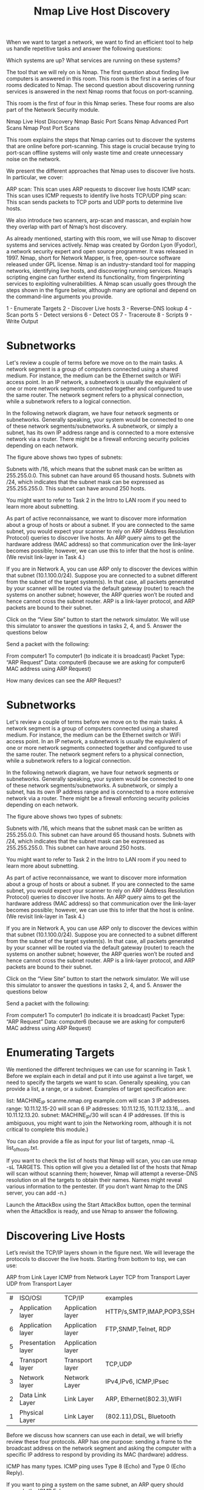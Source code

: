 #+TITLE:  Nmap Live Host Discovery



When we want to target a network, we want to find an efficient tool to help us handle repetitive tasks and answer the following questions:

    Which systems are up?
    What services are running on these systems?

The tool that we will rely on is Nmap. The first question about finding live computers is answered in this room. This room is the first in a series of four rooms dedicated to Nmap. The second question about discovering running services is answered in the next Nmap rooms that focus on port-scanning.

This room is the first of four in this Nmap series. These four rooms are also part of the Network Security module.

    Nmap Live Host Discovery
    Nmap Basic Port Scans
    Nmap Advanced Port Scans
    Nmap Post Port Scans

This room explains the steps that Nmap carries out to discover the systems that are online before port-scanning. This stage is crucial because trying to port-scan offline systems will only waste time and create unnecessary noise on the network.

We present the different approaches that Nmap uses to discover live hosts. In particular, we cover:

    ARP scan: This scan uses ARP requests to discover live hosts
    ICMP scan: This scan uses ICMP requests to identify live hosts
    TCP/UDP ping scan: This scan sends packets to TCP ports and UDP ports to determine live hosts.

We also introduce two scanners, arp-scan and masscan, and explain how they overlap with part of Nmap’s host discovery.

As already mentioned, starting with this room, we will use Nmap to discover systems and services actively. Nmap was created by Gordon Lyon (Fyodor), a network security expert and open source programmer. It was released in 1997. Nmap, short for Network Mapper, is free, open-source software released under GPL license. Nmap is an industry-standard tool for mapping networks, identifying live hosts, and discovering running services. Nmap’s scripting engine can further extend its functionality, from fingerprinting services to exploiting vulnerabilities. A Nmap scan usually goes through the steps shown in the figure below, although many are optional and depend on the command-line arguments you provide.

1 - Enumerate Targets
2 - Discover Live hosts
3 - Reverse-DNS lookup
4 - Scan ports
5 - Detect versions
6 - Detect OS
7 - Traceroute
8 - Scripts
9 - Write Output

* Subnetworks

  Let's review a couple of terms before we move on to the main tasks. A network segment is a group of computers connected using a shared medium. For instance, the medium can be the Ethernet switch or WiFi access point. In an IP network, a subnetwork is usually the equivalent of one or more network segments connected together and configured to use the same router. The network segment refers to a physical connection, while a subnetwork refers to a logical connection.

In the following network diagram, we have four network segments or subnetworks. Generally speaking, your system would be connected to one of these network segments/subnetworks. A subnetwork, or simply a subnet, has its own IP address range and is connected to a more extensive network via a router. There might be a firewall enforcing security policies depending on each network.


The figure above shows two types of subnets:

    Subnets with /16, which means that the subnet mask can be written as 255.255.0.0. This subnet can have around 65 thousand hosts.
    Subnets with /24, which indicates that the subnet mask can be expressed as 255.255.255.0. This subnet can have around 250 hosts.

You might want to refer to Task 2 in the Intro to LAN room if you need to learn more about subnetting.

As part of active reconnaissance, we want to discover more information about a group of hosts or about a subnet. If you are connected to the same subnet, you would expect your scanner to rely on ARP (Address Resolution Protocol) queries to discover live hosts. An ARP query aims to get the hardware address (MAC address) so that communication over the link-layer becomes possible; however, we can use this to infer that the host is online. (We revisit link-layer in Task 4.)

If you are in Network A, you can use ARP only to discover the devices within that subnet (10.1.100.0/24). Suppose you are connected to a subnet different from the subnet of the target system(s). In that case, all packets generated by your scanner will be routed via the default gateway (router) to reach the systems on another subnet; however, the ARP queries won’t be routed and hence cannot cross the subnet router. ARP is a link-layer protocol, and ARP packets are bound to their subnet.

Click on the “View Site” button to start the network simulator. We will use this simulator to answer the questions in tasks 2, 4, and 5.
Answer the questions below

Send a packet with the following:

    From computer1
    To computer1 (to indicate it is broadcast)
    Packet Type: “ARP Request”
    Data: computer6 (because we are asking for computer6 MAC address using ARP Request)

How many devices can see the ARP Request?


* Subnetworks

  Let's review a couple of terms before we move on to the main tasks. A network segment is a group of computers connected using a shared medium. For instance, the medium can be the Ethernet switch or WiFi access point. In an IP network, a subnetwork is usually the equivalent of one or more network segments connected together and configured to use the same router. The network segment refers to a physical connection, while a subnetwork refers to a logical connection.

In the following network diagram, we have four network segments or subnetworks. Generally speaking, your system would be connected to one of these network segments/subnetworks. A subnetwork, or simply a subnet, has its own IP address range and is connected to a more extensive network via a router. There might be a firewall enforcing security policies depending on each network.


The figure above shows two types of subnets:

    Subnets with /16, which means that the subnet mask can be written as 255.255.0.0. This subnet can have around 65 thousand hosts.
    Subnets with /24, which indicates that the subnet mask can be expressed as 255.255.255.0. This subnet can have around 250 hosts.

You might want to refer to Task 2 in the Intro to LAN room if you need to learn more about subnetting.

As part of active reconnaissance, we want to discover more information about a group of hosts or about a subnet. If you are connected to the same subnet, you would expect your scanner to rely on ARP (Address Resolution Protocol) queries to discover live hosts. An ARP query aims to get the hardware address (MAC address) so that communication over the link-layer becomes possible; however, we can use this to infer that the host is online. (We revisit link-layer in Task 4.)

If you are in Network A, you can use ARP only to discover the devices within that subnet (10.1.100.0/24). Suppose you are connected to a subnet different from the subnet of the target system(s). In that case, all packets generated by your scanner will be routed via the default gateway (router) to reach the systems on another subnet; however, the ARP queries won’t be routed and hence cannot cross the subnet router. ARP is a link-layer protocol, and ARP packets are bound to their subnet.

Click on the “View Site” button to start the network simulator. We will use this simulator to answer the questions in tasks 2, 4, and 5.
Answer the questions below

Send a packet with the following:

    From computer1
    To computer1 (to indicate it is broadcast)
    Packet Type: “ARP Request”
    Data: computer6 (because we are asking for computer6 MAC address using ARP Request)




* Enumerating Targets

We mentioned the different techniques we can use for scanning in Task 1. Before we explain each in detail and put it into use against a live target, we need to specify the targets we want to scan. Generally speaking, you can provide a list, a range, or a subnet. Examples of target specification are:

    list: MACHINE_IP scanme.nmap.org example.com will scan 3 IP addresses.
    range: 10.11.12.15-20 will scan 6 IP addresses: 10.11.12.15, 10.11.12.13.16,… and 10.11.12.13.20.
    subnet: MACHINE_IP/30 will scan 4 IP addresses. (If this is ambiguous, you might want to join the Networking room, although it is not critical to complete this module.)

You can also provide a file as input for your list of targets, nmap -iL list_of_hosts.txt.

If you want to check the list of hosts that Nmap will scan, you can use nmap -sL TARGETS. This option will give you a detailed list of the hosts that Nmap will scan without scanning them; however, Nmap will attempt a reverse-DNS resolution on all the targets to obtain their names. Names might reveal various information to the pentester. (If you don’t want Nmap to the DNS server, you can add -n.)

Launch the AttackBox using the Start AttackBox button, open the terminal when the AttackBox is ready, and use Nmap to answer the following.



* Discovering Live Hosts

  

Let’s revisit the TCP/IP layers shown in the figure next. We will leverage the protocols to discover the live hosts. Starting from bottom to top, we can use:

    ARP from Link Layer
    ICMP from Network Layer
    TCP from Transport Layer
    UDP from Transport Layer

    | # | ISO/OSI            | TCP/IP            | examples                  |
    | 7 | Application layer  | Application layer | HTTP/s,SMTP,IMAP,POP3,SSH |
    | 6 | Application layer  | Application layer | FTP,SNMP,Telnet, RDP      |
    | 5 | Presentation layer | Application layer |                           |
    | 4 | Transport layer    | Transport layer   | TCP,UDP                   |
    | 3 | Network layer      | Network Layer     | IPv4,IPv6, ICMP,IPsec     |
    | 2 | Data Link Layer    | Link Layer        | ARP, Ethernet(802.3),WIFI |
    | 1 | Physical Layer     | Link Layer        | (802.11),DSL, Bluetooth   |
    

    
Before we discuss how scanners can use each in detail, we will briefly review these four protocols. ARP has one purpose: sending a frame to the broadcast address on the network segment and asking the computer with a specific IP address to respond by providing its MAC (hardware) address.

ICMP has many types. ICMP ping uses Type 8 (Echo) and Type 0 (Echo Reply).

If you want to ping a system on the same subnet, an ARP query should precede the ICMP Echo.

Although TCP and UDP are transport layers, for network scanning purposes, a scanner can send a specially-crafted packet to common TCP or UDP ports to check whether the target will respond. This method is efficient, especially when ICMP Echo is blocked.

If you have closed the network simulator, click on the “View Site” button in Task 2 to display it again.

Answer the questions below

Send a packet with the following:

    From computer1
    To computer3
    Packet Type: “Ping Request"

* NMAP Host Discovery Using ARP 

How would you know which hosts are up and running? It is essential to avoid wasting our time port-scanning an offline host or an IP address not in use. There are various ways to discover online hosts. When no host discovery options are provided, Nmap follows the following approaches to discover live hosts:

    When a privileged user tries to scan targets on a local network (Ethernet), Nmap uses ARP requests. A privileged user is root or a user who belongs to sudoers and can run sudo.
    When a privileged user tries to scan targets outside the local network, Nmap uses ICMP echo requests, TCP ACK (Acknowledge) to port 80, TCP SYN (Synchronize) to port 443, and ICMP timestamp request.
    When an unprivileged user tries to scan targets outside the local network, Nmap resorts to a TCP 3-way handshake by sending SYN packets to ports 80 and 443.

Nmap, by default, uses a ping scan to find live hosts, then proceeds to scan live hosts only. If you want to use Nmap to discover online hosts without port-scanning the live systems, you can issue nmap -sn TARGETS. Let’s dig deeper to gain a solid understanding of the different techniques used.

ARP scan is possible only if you are on the same subnet as the target systems. On an Ethernet (802.3) and WiFi (802.11), you need to know the MAC address of any system before you can communicate with it. The MAC address is necessary for the link-layer header; the header contains the source MAC address and the destination MAC address among other fields. To get the MAC address, the OS sends an ARP query. A host that replies to ARP queries is up. The ARP query only works if the target is on the same subnet as yourself, i.e., on the same Ethernet/WiFi. You should expect to see many ARP queries generated during a Nmap scan of a local network. If you want Nmap only to perform an ARP scan without port-scanning, you can use nmap -PR -sn TARGETS, where -PR indicates that you only want an ARP scan. The following example shows Nmap using ARP for host discovery without any port scanning. We run nmap -PR -sn MACHINE_IP/24 to discover all the live systems on the same subnet as our target machine.
Pentester Terminal

           
pentester@TryHackMe$ sudo nmap -PR -sn 10.10.210.6/24

Starting Nmap 7.60 ( https://nmap.org ) at 2021-09-02 07:12 BST
Nmap scan report for ip-10-10-210-75.eu-west-1.compute.internal (10.10.210.75)
Host is up (0.00013s latency).
MAC Address: 02:83:75:3A:F2:89 (Unknown)
Nmap scan report for ip-10-10-210-100.eu-west-1.compute.internal (10.10.210.100)
Host is up (-0.100s latency).
MAC Address: 02:63:D0:1B:2D:CD (Unknown)
Nmap scan report for ip-10-10-210-165.eu-west-1.compute.internal (10.10.210.165)
Host is up (0.00025s latency).
MAC Address: 02:59:79:4F:17:B7 (Unknown)
Nmap scan report for ip-10-10-210-6.eu-west-1.compute.internal (10.10.210.6)
Host is up.
Nmap done: 256 IP addresses (4 hosts up) scanned in 3.12 seconds

        

In this case, the AttackBox had the IP address 10.10.210.6, and it used ARP requests to discover the live hosts on the same subnet. ARP scan works, as shown in the figure below. Nmap sends ARP requests to all the target computers, and those online should send an ARP reply back.

If we look at the packets generated using a tool such as tcpdump or Wireshark, we will see network traffic similar to the figure below. In the figure below, Wireshark displays the source MAC address, destination MAC address, protocol, and query related to each ARP request. The source address is the MAC address of our AttackBox, while the destination is the broadcast address as we don’t know the MAC address of the target. However, we see the target’s IP address, which appears in the Info column. In the figure, we can see that we are requesting the MAC addresses of all the IP addresses on the subnet, starting with 10.10.210.1. The host with the IP address we are asking about will send an ARP reply with its MAC address, and that’s how we will know that it is online.

Talking about ARP scans, we should mention a scanner built around ARP queries: arp-scan; it provides many options to customize your scan. Visit the arp-scan wiki for detailed information. One popular choice is arp-scan --localnet or simply arp-scan -l. This command will send ARP queries to all valid IP addresses on your local networks. Moreover, if your system has more than one interface and you are interested in discovering the live hosts on one of them, you can specify the interface using -I. For instance, sudo arp-scan -I eth0 -l will send ARP queries for all valid IP addresses on the eth0 interface.

Note that [[http://www.royhills.co.uk/wiki/index.php/Main_Page][arp-scan]] wiki is not installed on the AttackBox; however, it can be installed using apt install arp-scan.

In the example below, we scanned the subnet of the AttackBox using arp-scan ATTACKBOX_IP/24. Since we ran this scan at a time frame close to the previous one nmap -PR -sn ATTACKBOX_IP/24, we obtained the same three live targets.
Pentester Terminal

           
pentester@TryHackMe$ sudo arp-scan 10.10.210.6/24
Interface: eth0, datalink type: EN10MB (Ethernet)
WARNING: host part of 10.10.210.6/24 is non-zero
Starting arp-scan 1.9 with 256 hosts (http://www.nta-monitor.com/tools/arp-scan/)
10.10.210.75	02:83:75:3a:f2:89	(Unknown)
10.10.210.100	02:63:d0:1b:2d:cd	(Unknown)
10.10.210.165	02:59:79:4f:17:b7	(Unknown)

4 packets received by filter, 0 packets dropped by kernel
Ending arp-scan 1.9: 256 hosts scanned in 2.726 seconds (93.91 hosts/sec). 3 responded

        

Similarly, the command arp-scan will generate many ARP queries that we can see using tcpdump, Wireshark, or a similar tool. We can notice that the packet capture for arp-scan and nmap -PR -sn yield similar traffic patterns. Below is the Wireshark output.

If you have closed the network simulator, click on the “Visit Site” button in Task 2 to display it again.


* Nmap Host Discovery Using ICMP

We can ping every IP address on a target network and see who would respond to our ping (ICMP Type 8/Echo) requests with a ping reply (ICMP Type 0). Simple, isn’t it? Although this would be the most straightforward approach, it is not always reliable. Many firewalls block ICMP echo; new versions of MS Windows are configured with a host firewall that blocks ICMP echo requests by default. Remember that an ARP query will precede the ICMP request if your target is on the same subnet.

To use ICMP echo request to discover live hosts, add the option -PE. (Remember to add -sn if you don’t want to follow that with a port scan.) As shown in the following figure, an ICMP echo scan works by sending an ICMP echo request and expects the target to reply with an ICMP echo reply if it is online.


   nmap -PE -sn TARGET


In the example below, we scanned the target’s subnet using nmap -PE -sn MACHINE_IP/24. This scan will send ICMP echo packets to every IP address on the subnet. Again, we expect live hosts to reply; however, it is wise to remember that many firewalls block ICMP. The output below shows the result of scanning the virtual machine’s class C subnet using sudo nmap -PE -sn MACHINE_IP/24 from the AttackBox.
Pentester Terminal

           
pentester@TryHackMe$ sudo nmap -PE -sn 10.10.68.220/24

Starting Nmap 7.60 ( https://nmap.org ) at 2021-09-02 10:16 BST
Nmap scan report for ip-10-10-68-50.eu-west-1.compute.internal (10.10.68.50)
Host is up (0.00017s latency).
MAC Address: 02:95:36:71:5B:87 (Unknown)
Nmap scan report for ip-10-10-68-52.eu-west-1.compute.internal (10.10.68.52)
Host is up (0.00017s latency).
MAC Address: 02:48:E8:BF:78:E7 (Unknown)
Nmap scan report for ip-10-10-68-77.eu-west-1.compute.internal (10.10.68.77)
Host is up (-0.100s latency).
MAC Address: 02:0F:0A:1D:76:35 (Unknown)
Nmap scan report for ip-10-10-68-110.eu-west-1.compute.internal (10.10.68.110)
Host is up (-0.10s latency).
MAC Address: 02:6B:50:E9:C2:91 (Unknown)
Nmap scan report for ip-10-10-68-140.eu-west-1.compute.internal (10.10.68.140)
Host is up (0.00021s latency).
MAC Address: 02:58:59:63:0B:6B (Unknown)
Nmap scan report for ip-10-10-68-142.eu-west-1.compute.internal (10.10.68.142)
Host is up (0.00016s latency).
MAC Address: 02:C6:41:51:0A:0F (Unknown)
Nmap scan report for ip-10-10-68-220.eu-west-1.compute.internal (10.10.68.220)
Host is up (0.00026s latency).
MAC Address: 02:25:3F:DB:EE:0B (Unknown)
Nmap scan report for ip-10-10-68-222.eu-west-1.compute.internal (10.10.68.222)
Host is up (0.00025s latency).
MAC Address: 02:28:B1:2E:B0:1B (Unknown)
Nmap done: 256 IP addresses (8 hosts up) scanned in 2.11 seconds

        

The scan output shows that eight hosts are up; moreover, it shows their MAC addresses. Generally speaking, we don’t expect to learn the MAC addresses of the targets unless they are on the same subnet as our system. The output above indicates that Nmap didn’t need to send ICMP packets as it confirmed that these hosts are up based on the ARP responses it received.

We will repeat the scan above; however, this time, we will scan from a system that belongs to a different subnet. The results are similar but without the MAC addresses.
Pentester Terminal

           
pentester@TryHackMe$ sudo nmap -PE -sn 10.10.68.220/24

Starting Nmap 7.92 ( https://nmap.org ) at 2021-09-02 12:16 EEST
Nmap scan report for 10.10.68.50
Host is up (0.12s latency).
Nmap scan report for 10.10.68.52
Host is up (0.12s latency).
Nmap scan report for 10.10.68.77
Host is up (0.11s latency).
Nmap scan report for 10.10.68.110
Host is up (0.11s latency).
Nmap scan report for 10.10.68.140
Host is up (0.11s latency).
Nmap scan report for 10.10.68.142
Host is up (0.11s latency).
Nmap scan report for 10.10.68.220
Host is up (0.11s latency).
Nmap scan report for 10.10.68.222
Host is up (0.11s latency).
Nmap done: 256 IP addresses (8 hosts up) scanned in 8.26 seconds

        

If you look at the network packets using a tool like Wireshark, you will see something similar to the image below. You can see that we have one source IP address on a different subnet than that of the destination subnet, sending ICMP echo requests to all the IP addresses in the target subnet to see which one will reply.

Because ICMP echo requests tend to be blocked, you might also consider ICMP Timestamp or ICMP Address Mask requests to tell if a system is online. Nmap uses timestamp request (ICMP Type 13) and checks whether it will get a Timestamp reply (ICMP Type 14). Adding the -PP option tells Nmap to use ICMP timestamp requests. As shown in the figure below, you expect live hosts to reply.

     nmap -PP -sn TARGET

In the following example, we run nmap -PP -sn MACHINE_IP/24 to discover the online computers on the target machine subnet.
Pentester Terminal

           
pentester@TryHackMe$ sudo nmap -PP -sn 10.10.68.220/24

Starting Nmap 7.92 ( https://nmap.org ) at 2021-09-02 12:06 EEST
Nmap scan report for 10.10.68.50
Host is up (0.13s latency).
Nmap scan report for 10.10.68.52
Host is up (0.25s latency).
Nmap scan report for 10.10.68.77
Host is up (0.14s latency).
Nmap scan report for 10.10.68.110
Host is up (0.14s latency).
Nmap scan report for 10.10.68.140
Host is up (0.15s latency).
Nmap scan report for 10.10.68.209
Host is up (0.14s latency).
Nmap scan report for 10.10.68.220
Host is up (0.14s latency).
Nmap scan report for 10.10.68.222
Host is up (0.14s latency).
Nmap done: 256 IP addresses (8 hosts up) scanned in 10.93 seconds

        

Similar to the previous ICMP scan, this scan will send many ICMP timestamp requests to every valid IP address in the target subnet. In the Wireshark screenshot below, you can see one source IP address sending ICMP packets to every possible IP address to discover online hosts.

Similarly, Nmap uses address mask queries (ICMP Type 17) and checks whether it gets an address mask reply (ICMP Type 18). This scan can be enabled with the option -PM. As shown in the figure below, live hosts are expected to reply to ICMP address mask requests.


  nmap -PM -sn TARGET


In an attempt to discover live hosts using ICMP address mask queries, we run the command nmap -PM -sn MACHINE_IP/24. Although, based on earlier scans, we know that at least eight hosts are up, this scan returned none. The reason is that the target system or a firewall on the route is blocking this type of ICMP packet. Therefore, it is essential to learn multiple approaches to achieve the same result. If one type of packet is being blocked, we can always choose another to discover the target network and services.
Pentester Terminal

           
pentester@TryHackMe$ sudo nmap -PM -sn 10.10.68.220/24

Starting Nmap 7.92 ( https://nmap.org ) at 2021-09-02 12:13 EEST
Nmap done: 256 IP addresses (0 hosts up) scanned in 52.17 seconds

        

Although we didn’t get any reply and could not figure out which hosts are online, it is essential to note that this scan sent ICMP address mask requests to every valid IP address and waited for a reply. Each ICMP request was sent twice, as we can see in the screenshot below.


* Nmap Host Discovery Using TCP and UDP 


TCP SYN Ping

We can send a packet with the SYN (Synchronize) flag set to a TCP port, 80 by default, and wait for a response. An open port should reply with a SYN/ACK (Acknowledge); a closed port would result in an RST (Reset). In this case, we only check whether we will get any response to infer whether the host is up. The specific state of the port is not significant here. The figure below is a reminder of how a TCP 3-way handshake usually works.

If you want Nmap to use TCP SYN ping, you can do so via the option -PS followed by the port number, range, list, or a combination of them. For example, -PS21 will target port 21, while -PS21-25 will target ports 21, 22, 23, 24, and 25. Finally -PS80,443,8080 will target the three ports 80, 443, and 8080.

Privileged users (root and sudoers) can send TCP SYN packets and don’t need to complete the TCP 3-way handshake even if the port is open, as shown in the figure below. Unprivileged users have no choice but to complete the 3-way handshake if the port is open.

We will run nmap -PS -sn MACHINE_IP/24 to scan the target VM subnet. As we can see in the output below, we were able to discover five hosts.
Pentester Terminal

           
pentester@TryHackMe$ sudo nmap -PS -sn 10.10.68.220/24
Starting Nmap 7.92 ( https://nmap.org ) at 2021-09-02 13:45 EEST
Nmap scan report for 10.10.68.52
Host is up (0.10s latency).
Nmap scan report for 10.10.68.121
Host is up (0.16s latency).
Nmap scan report for 10.10.68.125
Host is up (0.089s latency).
Nmap scan report for 10.10.68.134
Host is up (0.13s latency).
Nmap scan report for 10.10.68.220
Host is up (0.11s latency).
Nmap done: 256 IP addresses (5 hosts up) scanned in 17.38 seconds

        

Let’s take a closer look at what happened behind the scenes by looking at the network traffic on Wireshark in the figure below. Technically speaking, since we didn’t specify any TCP ports to use in the TCP ping scan, Nmap used common ports; in this case, it is TCP port 80. Any service listening on port 80 is expected to reply, indirectly indicating that the host is online.

TCP ACK Ping

As you have guessed, this sends a packet with an ACK flag set. You must be running Nmap as a privileged user to be able to accomplish this. If you try it as an unprivileged user, Nmap will attempt a 3-way handshake.

By default, port 80 is used. The syntax is similar to TCP SYN ping. -PA should be followed by a port number, range, list, or a combination of them. For example, consider -PA21, -PA21-25 and -PA80,443,8080. If no port is specified, port 80 will be used.

The following figure shows that any TCP packet with an ACK flag should get a TCP packet back with an RST flag set. The target responds with the RST flag set because the TCP packet with the ACK flag is not part of any ongoing connection. The expected response is used to detect if the target host is up.

In this example, we run sudo nmap -PA -sn MACHINE_IP/24 to discover the online hosts on the target’s subnet. We can see that the TCP ACK ping scan detected five hosts as up.
Pentester Terminal

           
pentester@TryHackMe$ sudo nmap -PA -sn 10.10.68.220/24
Starting Nmap 7.92 ( https://nmap.org ) at 2021-09-02 13:46 EEST
Nmap scan report for 10.10.68.52
Host is up (0.11s latency).
Nmap scan report for 10.10.68.121
Host is up (0.12s latency).
Nmap scan report for 10.10.68.125
Host is up (0.10s latency).
Nmap scan report for 10.10.68.134
Host is up (0.10s latency).
Nmap scan report for 10.10.68.220
Host is up (0.10s latency).
Nmap done: 256 IP addresses (5 hosts up) scanned in 29.89 seconds

        

If we peek at the network traffic as shown in the figure below, we will discover many packets with the ACK flag set and sent to port 80 of the target systems. Nmap sends each packet twice. The systems that don’t respond are offline or inaccessible.

UDP Ping

Finally, we can use UDP to discover if the host is online. Contrary to TCP SYN ping, sending a UDP packet to an open port is not expected to lead to any reply. However, if we send a UDP packet to a closed UDP port, we expect to get an ICMP port unreachable packet; this indicates that the target system is up and available.

In the following figure, we see a UDP packet sent to an open UDP port and not triggering any response. However, sending a UDP packet to any closed UDP port can trigger a response indirectly indicating that the target is online.

The syntax to specify the ports is similar to that of TCP SYN ping and TCP ACK ping; Nmap uses -PU for UDP ping. In the following example, we use a UDP scan, and we discover five live hosts.
Pentester Terminal

           
pentester@TryHackMe$ sudo nmap -PU -sn 10.10.68.220/24
Starting Nmap 7.92 ( https://nmap.org ) at 2021-09-02 13:45 EEST
Nmap scan report for 10.10.68.52
Host is up (0.10s latency).
Nmap scan report for 10.10.68.121
Host is up (0.10s latency).
Nmap scan report for 10.10.68.125
Host is up (0.14s latency).
Nmap scan report for 10.10.68.134
Host is up (0.096s latency).
Nmap scan report for 10.10.68.220
Host is up (0.11s latency).
Nmap done: 256 IP addresses (5 hosts up) scanned in 9.20 seconds

        

Let’s inspect the UDP packets generated. In the following Wireshark screenshot, we notice Nmap sending UDP packets to UDP ports that are most likely closed. The image below shows that Nmap uses an uncommon UDP port to trigger an ICMP destination unreachable (port unreachable) error.

Masscan

On a side note, Masscan uses a similar approach to discover the available systems. However, to finish its network scan quickly, Masscan is quite aggressive with the rate of packets it generates. The syntax is quite similar: -p can be followed by a port number, list, or range. Consider the following examples:

    masscan MACHINE_IP/24 -p443
    masscan MACHINE_IP/24 -p80,443
    masscan MACHINE_IP/24 -p22-25
    masscan MACHINE_IP/24 ‐‐top-ports 100

Masscan is not installed on the AttackBox; however, it can be installed using apt install masscan


* Using Reverse-DNS Lookup


Nmap’s default behaviour is to use reverse-DNS online hosts. Because the hostnames can reveal a lot, this can be a helpful step. However, if you don’t want to send such DNS queries, you use -n to skip this step.

By default, Nmap will look up online hosts; however, you can use the option -R to query the DNS server even for offline hosts. If you want to use a specific DNS server, you can add the --dns-servers DNS_SERVER option.

* Summary 

You have learned how ARP, ICMP, TCP, and UDP can detect live hosts by completing this room. Any response from a host is an indication that it is online. Below is a quick summary of the command-line options for Nmap that we have covered.

| Scan Type              | Example Command                           |
| ARP Scan               | sudo nmap -PR -sn MACHINE_IP/24           |
| ICMP Echo Scan         | sudo nmap -PE -sn MACHINE_IP/24           |
| ICMP Timestamp Scan    | sudo nmap -PP -sn MACHINE_IP/24           |
| ICMP Address Mask Scan | sudo nmap -PM -sn MACHINE_IP/24           |
| TCP SYN Ping Scan      | sudo nmap -PS22,80,443 -sn MACHINE_IP/30  |
| TCP ACK Ping Scan      | sudo nmap -PA22,80,443 -sn MACHINE_IP/30  |
| UDP Ping Scan          | sudo nmap -PU53,161,162 -sn MACHINE_IP/30 |
|                        |                                           |

Remember to add -sn if you are only interested in host discovery without port-scanning. Omitting -sn will let Nmap default to port-scanning the live hosts.
| Option | Purpose                            |
| -n     | no DNS lookup                      |
| -R     | recursive-DNS lookup for all hosts |
| -sn    | host discovery only                |


